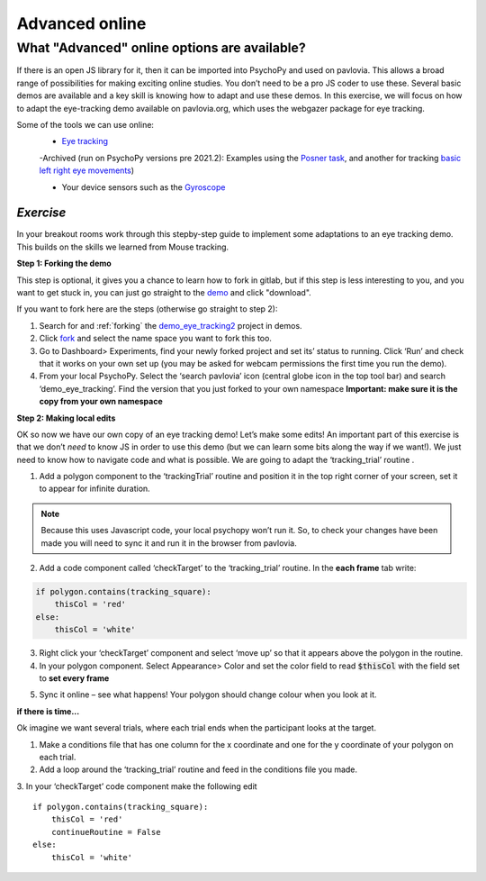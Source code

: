 .. ifslides::

    .. image:: /_static/OST600.png
        :align: left
        :scale: 25 %
        
.. _advancedOnline:

Advanced online
=================================

What "Advanced" online options are available?
------------------------------------------------

If there is an open JS library for it, then it can be imported into PsychoPy and used on pavlovia. This allows a broad range of possibilities for making exciting online studies. You don’t need to be a pro JS coder to use these. Several basic demos are available and a key skill is knowing how to adapt and use these demos. In this exercise, we will focus on how to adapt the eye-tracking demo available on pavlovia.org, which uses the webgazer package for eye tracking.

.. only:: html
    .. image:: /_gifs/posner-eye-gif.gif
        :align: center

.. nextSlide::

Some of the tools we can use online:
	- `Eye tracking <https://gitlab.pavlovia.org/demos/demo_eye_tracking2>`_

        -Archived (run on PsychoPy versions pre 2021.2): Examples using the `Posner task <https://run.pavlovia.org/lpxrh6/posner_eyetracking_test/>`_, and another for tracking `basic left right eye movements <https://run.pavlovia.org/lpxrh6/demo_eye_tracking/>`_)

	- Your device sensors such as the `Gyroscope <https://run.pavlovia.org/tpronk/demo_gyroscope/>`_


*Exercise*
^^^^^^^^^^^^^^^^^^^^^^^^^^^^^
In your breakout rooms work through this stepby-step guide to implement some adaptations to an eye tracking demo. This builds on the skills we learned from Mouse tracking.

.. nextSlide::

**Step 1: Forking the demo**

This step is optional, it gives you a chance to learn how to fork in gitlab, but if this step is less interesting to you, and you want to get stuck in, you can just go straight to the `demo <https://gitlab.pavlovia.org/demos/demo_eye_tracking2>`_ and click "download". 

.. image:: /_images/download_gitlab.png
    :align: left

If you want to fork here are the steps (otherwise go straight to step 2):

1.	Search for and :ref:`forking` the `demo_eye_tracking2 <https://gitlab.pavlovia.org/demos/demo_eye_tracking2>`_ project in demos.
2.	Click `fork <https://workshops.psychopy.org/3days/day2/pavlovia.html#finding-shared-experiments-from-pavlovia-itself>`_ and select the name space you want to fork this too. 
3.	Go to Dashboard> Experiments, find your newly forked project and set its’ status to running. Click ‘Run’ and check that it works on your own set up (you may be asked for webcam permissions the first time you run the demo). 
4.	From your local PsychoPy. Select the ‘search pavlovia’ icon  (central globe icon in the top tool bar) and search ‘demo_eye_tracking’. Find the version that you just forked to your own namespace **Important: make sure it is the copy from your own namespace**

.. nextSlide::

**Step 2: Making local edits**

OK so now we have our own copy of an eye tracking demo! Let’s make some edits! An important part of this exercise is that we don’t *need* to know JS in order to use this demo (but we can learn some bits along the way if we want!). We just need to know how to navigate code and what is possible. We are going to adapt the ‘tracking_trial’ routine .

.. image:: /_images/tricking_routine.png
    :align: left

.. nextSlide::

1.	Add a polygon component to the ‘trackingTrial’ routine and position it in the top right corner of your screen, set it to appear for infinite duration. 

.. note::
    Because this uses Javascript code, your local psychopy won’t run it. So, to check your changes have been made you will need to sync it and run it in the browser from pavlovia. 

.. nextSlide::

2.	Add a code component called ‘checkTarget’ to the ‘tracking_trial’ routine. In the **each frame** tab write:

.. code-block:: python

    if polygon.contains(tracking_square):
        thisCol = 'red'
    else:
        thisCol = 'white'


.. nextSlide::

3.	Right click your ‘checkTarget’ component and select ‘move up’ so that it appears above the polygon in the routine. 
4.	In your polygon component. Select Appearance> Color and set the color field to read :code:`$thisCol` with the field set to **set every frame**

.. nextSlide::

5.	Sync it online – see what happens! Your polygon should change colour when you look at it.

.. only:: html
    .. image:: /_gifs/eyetracking-polygon.gif
        :align: center

.. nextSlide::

**if there is time...**

Ok imagine we want several trials, where each trial ends when the participant looks at the target.

1.	Make a conditions file that has one column for the x coordinate and one for the y coordinate of your polygon on each trial. 

2.	Add a loop around the ‘tracking_trial’ routine and feed in the conditions file you made.

3.	In your ‘checkTarget’ code component make the following edit
::

    if polygon.contains(tracking_square):
        thisCol = 'red'
        continueRoutine = False
    else:
        thisCol = 'white'


